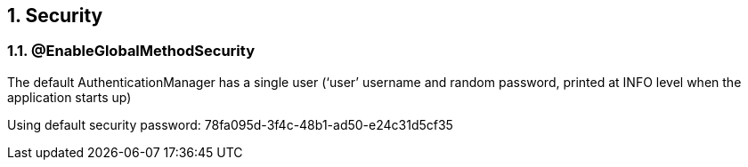 :numbered:
:icons: font
:pagenums:
:imagesdir: images
:iconsdir: ./icons
:stylesdir: ./styles
:scriptsdir: ./js

:image-link: https://pbs.twimg.com/profile_images/425289501980639233/tUWf7KiC.jpeg
ifndef::sourcedir[:sourcedir: ./src/main/java/]
ifndef::resourcedir[:resourcedir: ./src/main/resources/]
ifndef::imgsdir[:imgsdir: ./../images]
:source-highlighter: coderay

== Security


=== @EnableGlobalMethodSecurity

The default AuthenticationManager has a single user (‘user’ username and random password, printed at INFO level when the application starts up)

Using default security password: 78fa095d-3f4c-48b1-ad50-e24c31d5cf35

